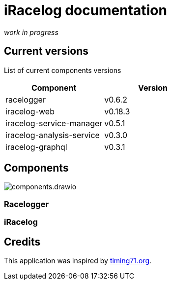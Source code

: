 # iRacelog documentation

_work in progress_

## Current versions

List of current components versions
[]
[%header,format=dsv]
:===
Component:Version
racelogger: v0.6.2
iracelog-web: v0.18.3
iracelog-service-manager: v0.5.1
iracelog-analysis-service: v0.3.0
iracelog-graphql: v0.3.1
:===

## Components
image::components.drawio.png[]
### Racelogger

### iRacelog

## Credits
This application was inspired by https://timing71.org[timing71.org]. 

